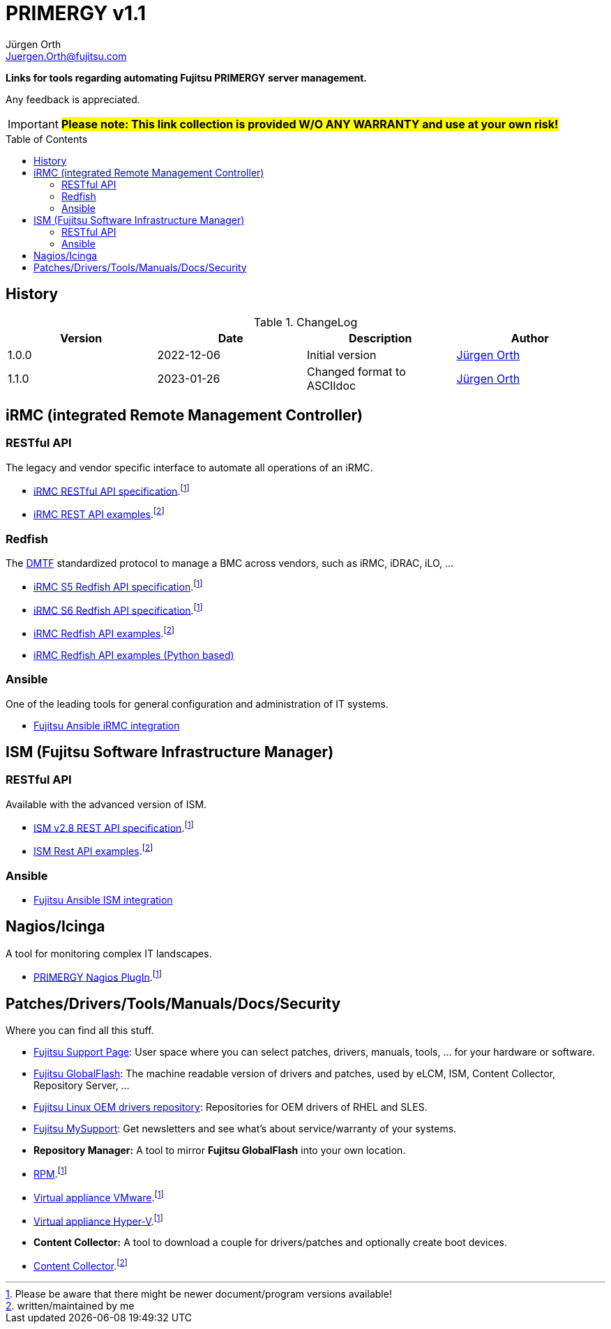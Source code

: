 :author: Jürgen Orth
:email: Juergen.Orth@fujitsu.com
:version: v1.1

:imagesdir: img/
:toc: preamble
ifdef::env-github[]
:tip-caption: :bulb:
:note-caption: :information_source:
:important-caption: :heavy_exclamation_mark:
:caution-caption: :fire:
:warning-caption: :warning:
:imagesdir: https://github.com/fujitsu/ISMtools/blob/master/img/
endif::[]
= PRIMERGY {version}

[.lead]
*Links for tools regarding automating Fujitsu PRIMERGY server management.*

Any feedback is appreciated.

IMPORTANT: *#Please note: This link collection is provided W/O ANY WARRANTY and use at your own risk!#*

== History
.ChangeLog
[options="header"]
|=================
|Version|Date|Description|Author
|1.0.0|2022-12-06|Initial version|mailto:{email}[{Author}]
|1.1.0|2023-01-26|Changed format to ASCIIdoc|mailto:{email}[{Author}]
|=================

== iRMC (integrated Remote Management Controller)
=== RESTful API
The legacy and vendor specific interface to automate all operations of an iRMC.

    * https://support.ts.fujitsu.com/IndexDownload.asp?SoftwareGuid=6863BE99-5B75-48EF-9AD8-5751373482A6[iRMC RESTful API specification].footnote:fn-1[Please be aware that there might be newer document/program versions available!]

    * https://github.com/fujitsu/iRMC-REST-API[iRMC REST API examples].footnote:fn-2[written/maintained by me]

=== Redfish
The https://www.dmtf.org/standards/redfish[DMTF] standardized protocol to manage a BMC across vendors, such as iRMC, iDRAC, iLO, ...

    * https://support.ts.fujitsu.com/IndexDownload.asp?SoftwareGuid=D8B307C8-314D-4393-9ECF-A4D3B052F96F[iRMC S5 Redfish API specification].footnote:fn-1[]
 
    * https://support.ts.fujitsu.com/IndexDownload.asp?SoftwareGuid=924FFF86-CD5C-433A-A0BB-91CD1CD6B29D[iRMC S6 Redfish API specification].footnote:fn-1[]
 
    * https://github.com/fujitsu/iRMCtools[iRMC Redfish API examples].footnote:fn-2[]
 
    * https://github.com/mmurayama/fujitsu-redfish-samples[iRMC Redfish API examples (Python based)]

=== Ansible 
One of the leading tools for general configuration and administration of IT systems.

    * https://github.com/fujitsu/fujitsu-ansible-irmc-integration[Fujitsu Ansible iRMC integration]

== ISM (Fujitsu Software Infrastructure Manager)
=== RESTful API 
Available with the advanced version of ISM.

    * https://support.ts.fujitsu.com/IndexDownload.asp?SoftwareGuid=1BC17707-0D8A-4DDA-81B3-A06BD7E0910B[ISM v2.8 REST API specification].footnote:fn-1[]
    * https://github.com/fujitsu/ISMtools[ISM Rest API examples].footnote:fn-2[]

=== Ansible
    * https://github.com/fujitsu/ism-ansible[Fujitsu Ansible ISM integration]

== Nagios/Icinga
A tool for monitoring complex IT landscapes.

   * https://support.ts.fujitsu.com/IndexDownload.asp?SoftwareGuid=A8AEEB69-F040-4C0E-A1D2-C5F812B32BFB[PRIMERGY Nagios PlugIn].footnote:fn-1[]

== Patches/Drivers/Tools/Manuals/Docs/Security
Where you can find all this stuff.

   * https://support.ts.fujitsu.com[Fujitsu Support Page]: User space where you can select patches, drivers, manuals, tools, ... for your hardware or software.
   * https://support.ts.fujitsu.com/DownloadManager/globalflash[Fujitsu GlobalFlash]: The machine readable version of drivers and patches, used by eLCM, ISM, Content Collector, Repository Server, ...
   * https://support.ts.fujitsu.com/linux/pldp[Fujitsu Linux OEM drivers repository]: Repositories for OEM drivers of RHEL and SLES.
   * https://support.ts.fujitsu.com/IndexMySupport.asp[Fujitsu MySupport]: Get newsletters and see what's about service/warranty of your systems.
   * *Repository Manager:* A tool to mirror *Fujitsu GlobalFlash* into your own location.
     * https://support.ts.fujitsu.com/IndexDownload.asp?SoftwareGuid=A3BFCA8A-33A1-49BC-8B00-C3E795A2ED8B[RPM].footnote:fn-1[]
     * https://support.ts.fujitsu.com/IndexDownload.asp?SoftwareGuid=20E1532D-FE47-446E-BD39-6F2332C1C161[Virtual appliance VMware].footnote:fn-1[]
     * https://support.ts.fujitsu.com/IndexDownload.asp?SoftwareGuid=812CD74B-7514-4526-9EEB-5C846087DC18[Virtual appliance Hyper-V].footnote:fn-1[]
   * *Content Collector:* A tool to download a couple for drivers/patches and optionally create boot devices.
     * https://support.ts.fujitsu.com/IndexDownload.asp?SoftwareGuid=3A992351-EE5E-4B3B-936D-BCC771C764F2[Content Collector].footnote:fn-2[may be outdated]

----

